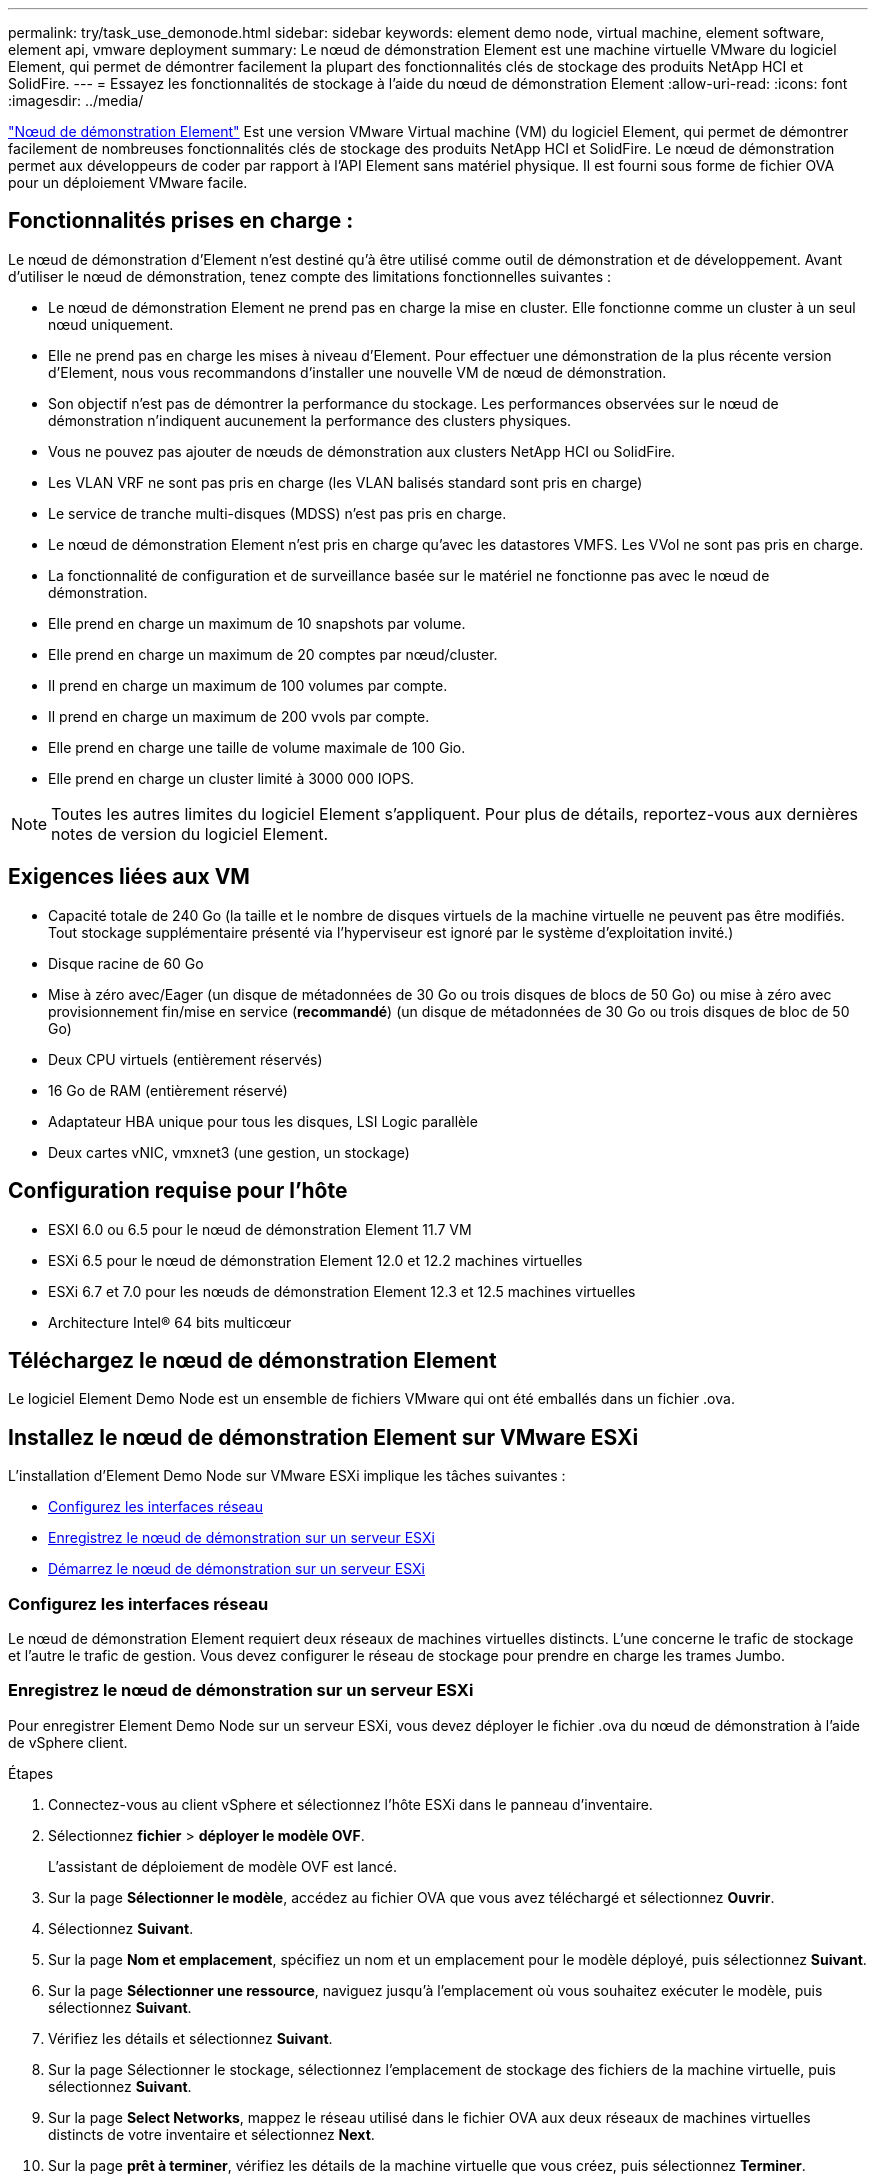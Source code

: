 ---
permalink: try/task_use_demonode.html 
sidebar: sidebar 
keywords: element demo node, virtual machine, element software, element api, vmware deployment 
summary: Le nœud de démonstration Element est une machine virtuelle VMware du logiciel Element, qui permet de démontrer facilement la plupart des fonctionnalités clés de stockage des produits NetApp HCI et SolidFire. 
---
= Essayez les fonctionnalités de stockage à l'aide du nœud de démonstration Element
:allow-uri-read: 
:icons: font
:imagesdir: ../media/


[role="lead"]
https://mysupport.netapp.com/site/tools/tool-eula/element-demonode/download["Nœud de démonstration Element"^] Est une version VMware Virtual machine (VM) du logiciel Element, qui permet de démontrer facilement de nombreuses fonctionnalités clés de stockage des produits NetApp HCI et SolidFire. Le nœud de démonstration permet aux développeurs de coder par rapport à l'API Element sans matériel physique. Il est fourni sous forme de fichier OVA pour un déploiement VMware facile.



== Fonctionnalités prises en charge :

Le nœud de démonstration d'Element n'est destiné qu'à être utilisé comme outil de démonstration et de développement. Avant d'utiliser le nœud de démonstration, tenez compte des limitations fonctionnelles suivantes :

* Le nœud de démonstration Element ne prend pas en charge la mise en cluster. Elle fonctionne comme un cluster à un seul nœud uniquement.
* Elle ne prend pas en charge les mises à niveau d'Element. Pour effectuer une démonstration de la plus récente version d'Element, nous vous recommandons d'installer une nouvelle VM de nœud de démonstration.
* Son objectif n'est pas de démontrer la performance du stockage. Les performances observées sur le nœud de démonstration n'indiquent aucunement la performance des clusters physiques.
* Vous ne pouvez pas ajouter de nœuds de démonstration aux clusters NetApp HCI ou SolidFire.
* Les VLAN VRF ne sont pas pris en charge (les VLAN balisés standard sont pris en charge)
* Le service de tranche multi-disques (MDSS) n'est pas pris en charge.
* Le nœud de démonstration Element n'est pris en charge qu'avec les datastores VMFS. Les VVol ne sont pas pris en charge.
* La fonctionnalité de configuration et de surveillance basée sur le matériel ne fonctionne pas avec le nœud de démonstration.
* Elle prend en charge un maximum de 10 snapshots par volume.
* Elle prend en charge un maximum de 20 comptes par nœud/cluster.
* Il prend en charge un maximum de 100 volumes par compte.
* Il prend en charge un maximum de 200 vvols par compte.
* Elle prend en charge une taille de volume maximale de 100 Gio.
* Elle prend en charge un cluster limité à 3000 000 IOPS.



NOTE: Toutes les autres limites du logiciel Element s'appliquent. Pour plus de détails, reportez-vous aux dernières notes de version du logiciel Element.



== Exigences liées aux VM

* Capacité totale de 240 Go (la taille et le nombre de disques virtuels de la machine virtuelle ne peuvent pas être modifiés. Tout stockage supplémentaire présenté via l'hyperviseur est ignoré par le système d'exploitation invité.)
* Disque racine de 60 Go
* Mise à zéro avec/Eager (un disque de métadonnées de 30 Go ou trois disques de blocs de 50 Go) ou mise à zéro avec provisionnement fin/mise en service (*recommandé*) (un disque de métadonnées de 30 Go ou trois disques de bloc de 50 Go)
* Deux CPU virtuels (entièrement réservés)
* 16 Go de RAM (entièrement réservé)
* Adaptateur HBA unique pour tous les disques, LSI Logic parallèle
* Deux cartes vNIC, vmxnet3 (une gestion, un stockage)




== Configuration requise pour l'hôte

* ESXI 6.0 ou 6.5 pour le nœud de démonstration Element 11.7 VM
* ESXi 6.5 pour le nœud de démonstration Element 12.0 et 12.2 machines virtuelles
* ESXi 6.7 et 7.0 pour les nœuds de démonstration Element 12.3 et 12.5 machines virtuelles
* Architecture Intel® 64 bits multicœur




== Téléchargez le nœud de démonstration Element

Le logiciel Element Demo Node est un ensemble de fichiers VMware qui ont été emballés dans un fichier .ova.



== Installez le nœud de démonstration Element sur VMware ESXi

L'installation d'Element Demo Node sur VMware ESXi implique les tâches suivantes :

* <<Configurez les interfaces réseau>>
* <<Enregistrez le nœud de démonstration sur un serveur ESXi>>
* <<Démarrez le nœud de démonstration sur un serveur ESXi>>




=== Configurez les interfaces réseau

Le nœud de démonstration Element requiert deux réseaux de machines virtuelles distincts. L'une concerne le trafic de stockage et l'autre le trafic de gestion. Vous devez configurer le réseau de stockage pour prendre en charge les trames Jumbo.



=== Enregistrez le nœud de démonstration sur un serveur ESXi

Pour enregistrer Element Demo Node sur un serveur ESXi, vous devez déployer le fichier .ova du nœud de démonstration à l'aide de vSphere client.

.Étapes
. Connectez-vous au client vSphere et sélectionnez l'hôte ESXi dans le panneau d'inventaire.
. Sélectionnez *fichier* > *déployer le modèle OVF*.
+
L'assistant de déploiement de modèle OVF est lancé.

. Sur la page *Sélectionner le modèle*, accédez au fichier OVA que vous avez téléchargé et sélectionnez *Ouvrir*.
. Sélectionnez *Suivant*.
. Sur la page *Nom et emplacement*, spécifiez un nom et un emplacement pour le modèle déployé, puis sélectionnez *Suivant*.
. Sur la page *Sélectionner une ressource*, naviguez jusqu'à l'emplacement où vous souhaitez exécuter le modèle, puis sélectionnez *Suivant*.
. Vérifiez les détails et sélectionnez *Suivant*.
. Sur la page Sélectionner le stockage, sélectionnez l'emplacement de stockage des fichiers de la machine virtuelle, puis sélectionnez *Suivant*.
. Sur la page *Select Networks*, mappez le réseau utilisé dans le fichier OVA aux deux réseaux de machines virtuelles distincts de votre inventaire et sélectionnez *Next*.
. Sur la page *prêt à terminer*, vérifiez les détails de la machine virtuelle que vous créez, puis sélectionnez *Terminer*.



NOTE: Le déploiement d'un nœud de démonstration peut prendre quelques minutes.



=== Démarrez le nœud de démonstration sur un serveur ESXi

Vous devez démarrer la VM du nœud de démonstration pour accéder à Element via la console VMware ESXi.

.Étapes
. Dans vSphere client, sélectionnez la machine virtuelle du nœud de démonstration que vous avez créée.
. Sélectionnez l'onglet *Résumé* pour afficher les détails de cette machine virtuelle.
. Sélectionnez *Power On* pour démarrer la VM.
. Sélectionnez *lancer la console Web*.
. Utilisez la TUI pour configurer le nœud de démonstration. Pour plus d'informations, voir link:../setup/concept_setup_configure_a_storage_node.html["Configurez un nœud de stockage"^].




== Comment obtenir de l'aide

Le nœud de démonstration Element est disponible pour les bénévoles de meilleurs efforts. Pour obtenir de l'aide, publiez vos questions sur le https://community.netapp.com/t5/Simulator-Discussions/bd-p/simulator-discussions["Forum des nœuds de démo Element"^].



== Trouvez plus d'informations

https://mysupport.netapp.com/site/tools/tool-eula/element-demonode/download["Page de téléchargement du nœud de démonstration Element (connexion requise)"^]
